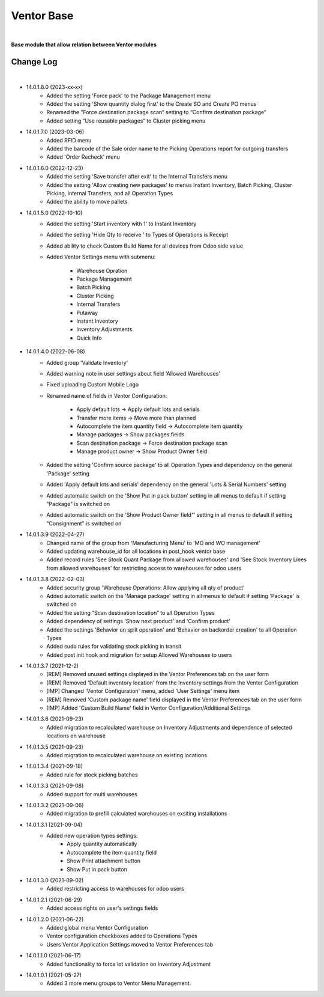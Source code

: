 Ventor Base
===========

|

**Base module that allow relation between Ventor modules**

Change Log
##########

|

* 14.0.1.8.0 (2023-xx-xx)
    - Added the setting 'Force pack' to the Package Management menu
    - Added the setting 'Show quantity dialog first' to the Create SO and Create PO menus
    - Renamed the "Force destination package scan“ setting to “Confirm destination package“
    - Added setting “Use reusable packages“ to Cluster picking menu

* 14.0.1.7.0 (2023-03-06)
    - Added RFID menu
    - Added the barcode of the Sale order name to the Picking Operations report for outgoing transfers
    - Added 'Order Recheck' menu

* 14.0.1.6.0 (2022-12-23)
    - Added the setting 'Save transfer after exit' to the Internal Transfers menu
    - Added the setting 'Allow creating new packages' to menus Instant Inventory, Batch Picking, Cluster Picking, Internal Transfers, and all Operation Types
    - Added the ability to move pallets

* 14.0.1.5.0 (2022-10-10)
    - Added the setting 'Start inventory with 1' to Instant Inventory
    - Added the setting 'Hide Qty to receive ' to  Types of Operations is Receipt
    - Added ability to check Custom Build Name for all devices from Odoo side value
    - Added Ventor Settings menu with submenu:

        - Warehouse Opration
        - Package Management
        - Batch Picking
        - Cluster Picking
        - Internal Transfers
        - Putaway
        - Instant Inventory
        - Inventory Adjustments
        - Quick Info

* 14.0.1.4.0 (2022-06-08)
    - Added group 'Validate Inventory'
    - Added warning note in user settings about field 'Allowed Warehouses'
    - Fixed uploading Custom Mobile Logo
    - Renamed name of fields in Ventor Configuration:

        - Apply default lots -> Apply default lots and serials
        - Transfer more items -> Move more than planned
        - Autocomplete the item quantity field -> Autocomplete item quantity
        - Manage packages -> Show packages fields
        - Scan destination package -> Force destination package scan
        - Manage product owner -> Show Product Owner field
    - Added the setting 'Confirm source package' to all Operation Types and dependency on the general 'Package' setting
    - Added 'Apply default lots and serials' dependency on the general 'Lots & Serial Numbers' setting
    - Added automatic switch on the 'Show Put in pack button' setting in all menus to default if setting "Package" is switched on
    - Added automatic switch on the 'Show Product Owner field“' setting in all menus to default if setting "Consignment" is switched on

* 14.0.1.3.9 (2022-04-27)
    - Changed name of the group from 'Manufacturing Menu' to 'MO and WO management'
    - Added updating warehouse_id for all locations in post_hook ventor base
    - Added record rules 'See Stock Quant Package from allowed warehouses' and 
      'See Stock Inventory Lines from allowed warehouses' for restricting access to warehouses for odoo users

* 14.0.1.3.8 (2022-02-03)
    - Added security group 'Warehouse Operations: Allow applying all qty of product'
    - Added automatic switch on the 'Manage package' setting in all menus to default if setting 'Package' is switched on
    - Added the setting “Scan destination location” to all Operation Types
    - Added dependency of settings 'Show next product' and 'Confirm product'
    - Added the settings 'Behavior on split operation' and 'Behavior on backorder creation' to all Operation Types
    - Added sudo rules for validating stock picking in transit
    - Added post init hook and migration for setup Allowed Warehouses to users

* 14.0.1.3.7 (2021-12-2)
    - [REM] Removed unused settings displayed in the Ventor Preferences tab on the user form
    - [REM] Removed 'Default inventory location' from the Inventory settings from the Ventor Configuration
    - [IMP] Changed 'Ventor Configuration' menu, added 'User Settings' menu item
    - [REM] Removed 'Custom package name' field displayed in the Ventor Preferences tab on the user form
    - [IMP] Added 'Custom Build Name' field in Ventor Configuration/Additional Settings

* 14.0.1.3.6 (2021-09-23)
    - Added migration to recalculated warehouse on Inventory Adjustments and dependence of selected locations on warehouse

* 14.0.1.3.5 (2021-09-23)
    - Added migration to recalculated warehouse on existing locations

* 14.0.1.3.4 (2021-09-18)
    - Added rule for stock picking batches

* 14.0.1.3.3 (2021-09-08)
    - Added support for multi warehouses

* 14.0.1.3.2 (2021-09-06)
    - Added migration to prefill calculated warehouses on exsiting installations

* 14.0.1.3.1 (2021-09-04)
    - Added new operation types settings:
        - Apply quantity automatically
        - Autocomplete the item quantity field
        - Show Print attachment button
        - Show Put in pack button

* 14.0.1.3.0 (2021-09-02)
    - Added restricting access to warehouses for odoo users

* 14.0.1.2.1 (2021-06-29)
    - Added access rights on user's settings fields

* 14.0.1.2.0 (2021-06-22)
    - Added global menu Ventor Configuration
    - Ventor configuration checkboxes added to Operations Types
    - Users Ventor Application Settings moved to Ventor Preferences tab

* 14.0.1.1.0 (2021-06-17)
    - Added functionality to force lot validation on Inventory Adjustment

* 14.0.1.0.1 (2021-05-27)
    - Added 3 more menu groups to Ventor Menu Management.
